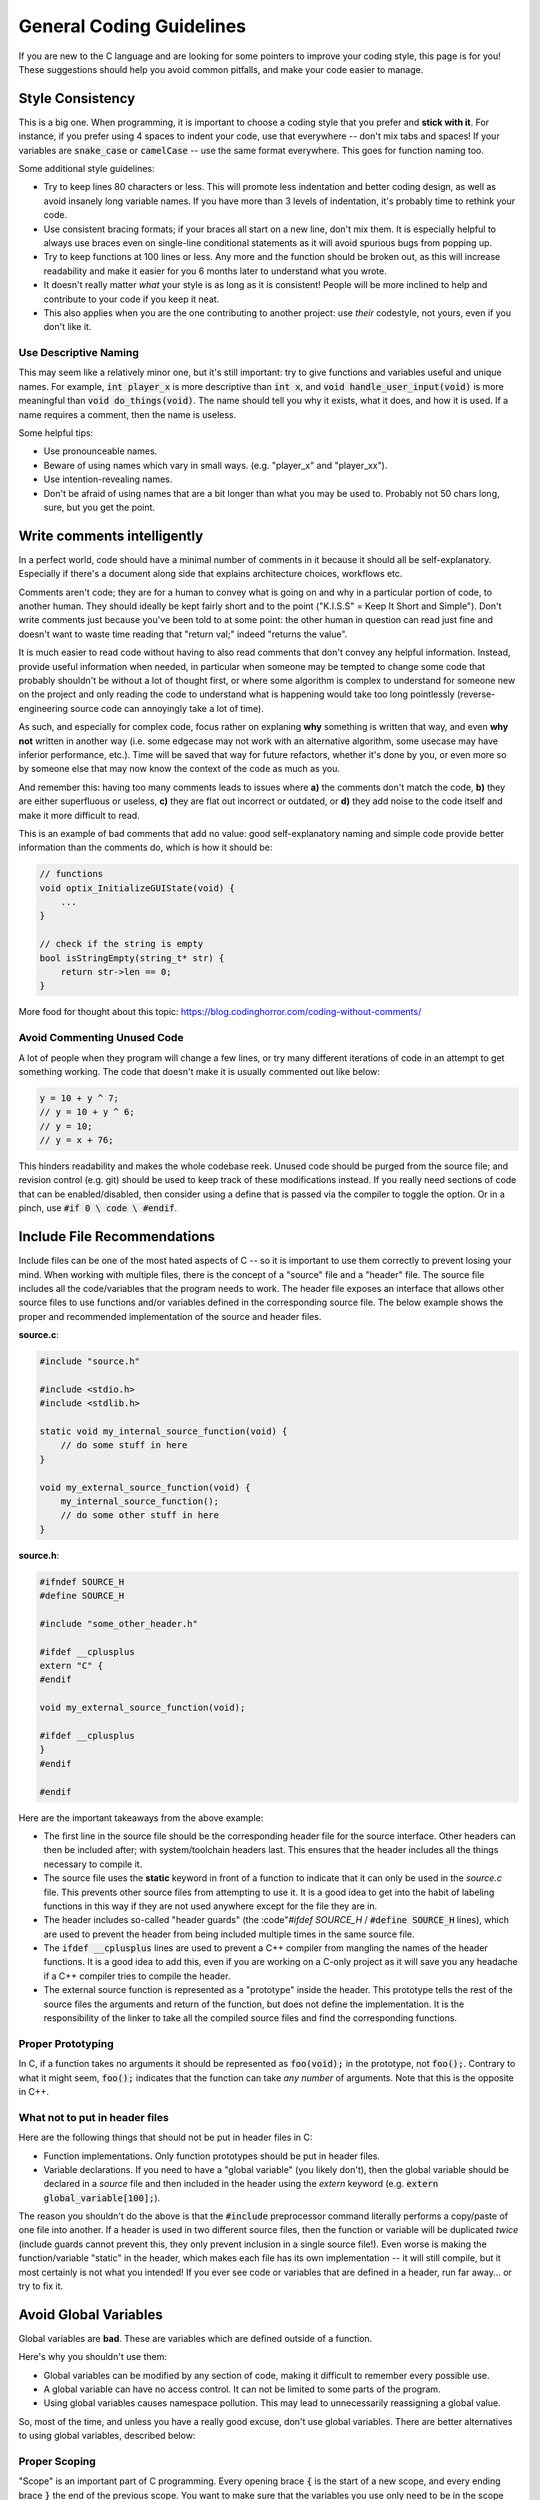 .. _coding_guidelines:

General Coding Guidelines
=========================

If you are new to the C language and are looking for some pointers to improve your coding style, this page is for you!
These suggestions should help you avoid common pitfalls, and make your code easier to manage.

Style Consistency
-----------------

This is a big one.
When programming, it is important to choose a coding style that you prefer and **stick with it**.
For instance, if you prefer using 4 spaces to indent your code, use that everywhere -- don't mix tabs and spaces!
If your variables are :code:`snake_case` or :code:`camelCase` -- use the same format everywhere.
This goes for function naming too.

Some additional style guidelines:

- Try to keep lines 80 characters or less. This will promote less indentation and better coding design, as well as avoid insanely long variable names. If you have more than 3 levels of indentation, it's probably time to rethink your code.
- Use consistent bracing formats; if your braces all start on a new line, don't mix them. It is especially helpful to always use braces even on single-line conditional statements as it will avoid spurious bugs from popping up.
- Try to keep functions at 100 lines or less. Any more and the function should be broken out, as this will increase readability and make it easier for you 6 months later to understand what you wrote.
- It doesn't really matter *what* your style is as long as it is consistent! People will be more inclined to help and contribute to your code if you keep it neat.
- This also applies when you are the one contributing to another project: use *their* codestyle, not yours, even if you don't like it.

Use Descriptive Naming
^^^^^^^^^^^^^^^^^^^^^^

This may seem like a relatively minor one, but it's still important: try to give functions and variables useful and unique names.
For example, :code:`int player_x` is more descriptive than :code:`int x`, and :code:`void handle_user_input(void)` is more meaningful than :code:`void do_things(void)`.
The name should tell you why it exists, what it does, and how it is used.
If a name requires a comment, then the name is useless.

Some helpful tips:

- Use pronounceable names.
- Beware of using names which vary in small ways. (e.g. "player_x" and "player_xx").
- Use intention-revealing names.
- Don't be afraid of using names that are a bit longer than what you may be used to. Probably not 50 chars long, sure, but you get the point.

Write comments intelligently
----------------------------

In a perfect world, code should have a minimal number of comments in it because it should all be self-explanatory. Especially if there's a document along side that explains architecture choices, workflows etc.

Comments aren't code; they are for a human to convey what is going on and why in a particular portion of code, to another human. They should ideally be kept fairly short and to the point ("K.I.S.S" = Keep It Short and Simple").
Don't write comments just because you've been told to at some point: the other human in question can read just fine and doesn't want to waste time reading that "return val;" indeed "returns the value".

It is much easier to read code without having to also read comments that don't convey any helpful information. Instead, provide useful information when needed, in particular when someone may be tempted to change some code that probably shouldn't be without a lot of thought first, or where some algorithm is complex to understand for someone new on the project and only reading the code to understand what is happening would take too long pointlessly (reverse-engineering source code can annoyingly take a lot of time).

As such, and especially for complex code, focus rather on explaning **why** something is written that way, and even **why not** written in another way (i.e. some edgecase may not work with an alternative algorithm, some usecase may have inferior performance, etc.). Time will be saved that way for future refactors, whether it's done by you, or even more so by someone else that may now know the context of the code as much as you.

And remember this: having too many comments leads to issues where **a)** the comments don't match the code, **b)** they are either superfluous or useless, **c)** they are flat out incorrect or outdated, or **d)** they add noise to the code itself and make it more difficult to read.

This is an example of bad comments that add no value: good self-explanatory naming and simple code provide better information than the comments do, which is how it should be:

.. code-block:: c

    // functions
    void optix_InitializeGUIState(void) {
        ...
    }

    // check if the string is empty
    bool isStringEmpty(string_t* str) {
        return str->len == 0;
    }

More food for thought about this topic: https://blog.codinghorror.com/coding-without-comments/

Avoid Commenting Unused Code
^^^^^^^^^^^^^^^^^^^^^^^^^^^^

A lot of people when they program will change a few lines, or try many different iterations of code in an attempt to get something working.
The code that doesn't make it is usually commented out like below:

.. code-block:: c

    y = 10 + y ^ 7;
    // y = 10 + y ^ 6;
    // y = 10;
    // y = x + 76;

This hinders readability and makes the whole codebase reek.
Unused code should be purged from the source file; and revision control (e.g. git) should be used to keep track of these modifications instead.
If you really need sections of code that can be enabled/disabled, then consider using a define that is passed via the compiler to toggle the option.
Or in a pinch, use :code:`#if 0 \ code \ #endif`.

Include File Recommendations
----------------------------

Include files can be one of the most hated aspects of C -- so it is important to use them correctly to prevent losing your mind.
When working with multiple files, there is the concept of a "source" file and a "header" file.
The source file includes all the code/variables that the program needs to work.
The header file exposes an interface that allows other source files to use functions and/or variables defined in the corresponding source file.
The below example shows the proper and recommended implementation of the source and header files.

**source.c**:

.. code-block:: c

    #include "source.h"

    #include <stdio.h>
    #include <stdlib.h>

    static void my_internal_source_function(void) {
        // do some stuff in here
    }

    void my_external_source_function(void) {
        my_internal_source_function();
        // do some other stuff in here
    }

**source.h**:

.. code-block:: c

    #ifndef SOURCE_H
    #define SOURCE_H

    #include "some_other_header.h"

    #ifdef __cplusplus
    extern "C" {
    #endif

    void my_external_source_function(void);

    #ifdef __cplusplus
    }
    #endif

    #endif

Here are the important takeaways from the above example:

- The first line in the source file should be the corresponding header file for the source interface. Other headers can then be included after; with system/toolchain headers last. This ensures that the header includes all the things necessary to compile it.
- The source file uses the **static** keyword in front of a function to indicate that it can only be used in the *source.c* file. This prevents other source files from attempting to use it. It is a good idea to get into the habit of labeling functions  in this way if they are not used anywhere except for the file they are in.
- The header includes so-called "header guards" (the :code"`#ifdef SOURCE_H` / :code:`#define SOURCE_H` lines), which are used to prevent the header from being included multiple times in the same source file.
- The :code:`ifdef __cplusplus` lines are used to prevent a C++ compiler from mangling the names of the header functions. It is a good idea to add this, even if you are working on a C-only project as it will save you any headache if a C++ compiler tries to compile the header.
- The external source function is represented as a "prototype" inside the header. This prototype tells the rest of the source files the arguments and return of the function, but does not define the implementation. It is the responsibility of the linker to take all the compiled source files and find the corresponding functions.

Proper Prototyping
^^^^^^^^^^^^^^^^^^

In C, if a function takes no arguments it should be represented as :code:`foo(void);` in the prototype, not :code:`foo();`.
Contrary to what it might seem, :code:`foo();` indicates that the function can take *any number* of arguments.
Note that this is the opposite in C++.

What not to put in header files
^^^^^^^^^^^^^^^^^^^^^^^^^^^^^^^

Here are the following things that should not be put in header files in C:

- Function implementations. Only function prototypes should be put in header files.
- Variable declarations. If you need to have a "global variable" (you likely don't), then the global variable should be declared in a *source* file and then included in the header using the *extern* keyword (e.g. :code:`extern global_variable[100];`).

The reason you shouldn't do the above is that the :code:`#include` preprocessor command literally performs a copy/paste of one file into another.
If a header is used in two different source files, then the function or variable will be duplicated *twice* (include guards cannot prevent this, they only prevent inclusion in a single source file!).
Even worse is making the function/variable "static" in the header, which makes each file has its own implementation -- it will still compile, but it most certainly is not what you intended!
If you ever see code or variables that are defined in a header, run far away... or try to fix it.

Avoid Global Variables
----------------------

Global variables are **bad**.
These are variables which are defined outside of a function.

Here's why you shouldn't use them:

- Global variables can be modified by any section of code, making it difficult to remember every possible use.
- A global variable can have no access control. It can not be limited to some parts of the program.
- Using global variables causes namespace pollution. This may lead to unnecessarily reassigning a global value.

So, most of the time, and unless you have a really good excuse, don't use global variables.
There are better alternatives to using global variables, described below:

Proper Scoping
^^^^^^^^^^^^^^

"Scope" is an important part of C programming.
Every opening brace :code:`{` is the start of a new scope, and every ending brace :code:`}` the end of the previous scope.
You want to make sure that the variables you use only need to be in the scope they are in. The compiler will be able to provide better optimizations, too.
For example, in the below code snippet a global variable is used, making it accessible everywhere in that file, while it likely should not be. It can also create pointless name shadowing issues.

Using the static keyword
^^^^^^^^^^^^^^^^^^^^^^^^

The static keyword is helpful when trying to avoid dynamic allocation and avoiding global variables.
The below example shows an array that is globally allocated by :code:`malloc`, which is not recommended.

.. code-block:: c

    char big_text_array[16000];

    char *alloc_array(void) {
        big_text_array = malloc(16000);
        return big_text_array;
    }

Alternatively, the :code:`static` keyword can be used to allocate the buffer.
The :code:`static` keyword changes the storage space for the variable, and allows it to persist as if it were a global variable.
The variable maintains the contents it previously held when the function was last called.
Rather than using dynamic allocation to create the array, static allocation can be used instead as shown below:

.. code-block:: c

    char *return_array(void) {
        static char big_text_array[16000];
        return big_text_array;
    }

Using structures
^^^^^^^^^^^^^^^^

Structures are a helpful way to encapsulate particular objects used in a program.
For example, you might have different objects for a player, enemies, and props when creating a game.
A structure allows you to put all the relevant information into a single object that can then be passed around to different functions.

For example, the following code snippet creates a player structure:

.. code-block:: c

    struct player {
        int x;
        int y;
    };

    void set_player_position(struct player *player) {
        player->x = 20;
        player->y = 10;
    }

It is recommended to avoid "typedef" on structures.
This is because it is hiding the underlying type, and makes it harder on readability.

Use const as much as possible
-----------------------------

When a variable will not actually change over time, mark it as :code:`const`!
This helps with performance (the compiler will produce better code), conveys the intent more clearly, and leads to fewer bugs.

More information: https://www.cppstories.com/2016/12/please-declare-your-variables-as-const/


Avoid Dynamic Allocation
------------------------

Dynamic allocation (e.g. *malloc*, *calloc*, *realloc*) should be avoided as much as possible.
This is because it is an expensive operation and uses a few kilobytes of space for the function itself.

On the CE, the heap (the region of memory that the above functions allocate from) is stored in the same region of memory that uninitialized data is stored in (referred to as the "bss" section).
This means that any uninitialized variables not on the stack will automatically use the same region of memory.
Since this region is a fixed known size, there is next to zero usefulness in using malloc to perform memory allocation.

Dynamic allocation can also lead to fragmentation of the heap when running, making programs be extremely unstable and prone to leaks and crashes.
You also aren't guaranteed that you will get a valid memory pointer -- and thus have no way to recover other than to quit your program!

Use Static Analysis Tools
^^^^^^^^^^^^^^^^^^^^^^^^^

Static Analysis examines the code without executing the program in order to find common programming issues and flaw/bugs that may not be intended.
It is a great way to improve the reliability and ensure that you are following the best programming practices.
There are many static analysis tools available, some better than others.
Some common ones include:

- Cppcheck
- Clang Static Analyzer (scan-build)
- Coverity

Cppcheck is the easiest one to use with the CE C toolchain, but it is also fairly limited.
Your IDE may also have a static analyer built-in. Make sure to enable warning flags on the compiler, too (:code:`-Wall -Wextra`)
